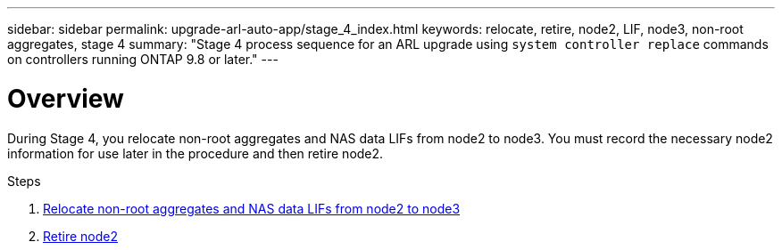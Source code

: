 ---
sidebar: sidebar
permalink: upgrade-arl-auto-app/stage_4_index.html
keywords: relocate, retire, node2, LIF, node3, non-root aggregates, stage 4
summary: "Stage 4 process sequence for an ARL upgrade using `system controller replace` commands on controllers running ONTAP 9.8 or later."
---

= Overview
:hardbreaks:
:nofooter:
:icons: font
:linkattrs:
:imagesdir: ./media/

//
// This file was created with NDAC Version 2.0 (August 17, 2020)
//
// 2020-12-02 14:33:54.902414
//

[.lead]
During Stage 4, you relocate non-root aggregates and NAS data LIFs from node2 to node3. You must record the necessary node2 information for use later in the procedure and then retire node2.

.Steps

. link:relocate_non_root_aggr_nas_lifs_from_node2_to_node3.html[Relocate non-root aggregates and NAS data LIFs from node2 to node3]
. link:retire_node2.html[Retire node2]
// 10 Dec 2020, thomi, checked
